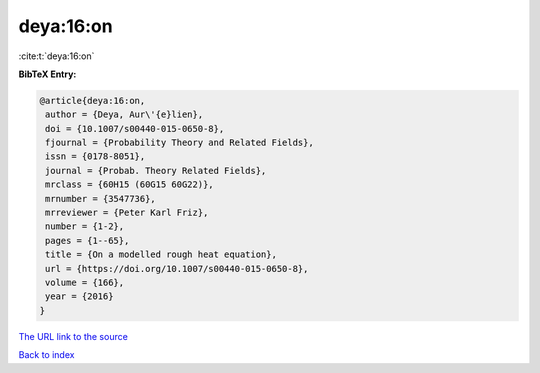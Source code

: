 deya:16:on
==========

:cite:t:`deya:16:on`

**BibTeX Entry:**

.. code-block:: bibtex

   @article{deya:16:on,
    author = {Deya, Aur\'{e}lien},
    doi = {10.1007/s00440-015-0650-8},
    fjournal = {Probability Theory and Related Fields},
    issn = {0178-8051},
    journal = {Probab. Theory Related Fields},
    mrclass = {60H15 (60G15 60G22)},
    mrnumber = {3547736},
    mrreviewer = {Peter Karl Friz},
    number = {1-2},
    pages = {1--65},
    title = {On a modelled rough heat equation},
    url = {https://doi.org/10.1007/s00440-015-0650-8},
    volume = {166},
    year = {2016}
   }
`The URL link to the source <ttps://doi.org/10.1007/s00440-015-0650-8}>`_


`Back to index <../By-Cite-Keys.html>`_
